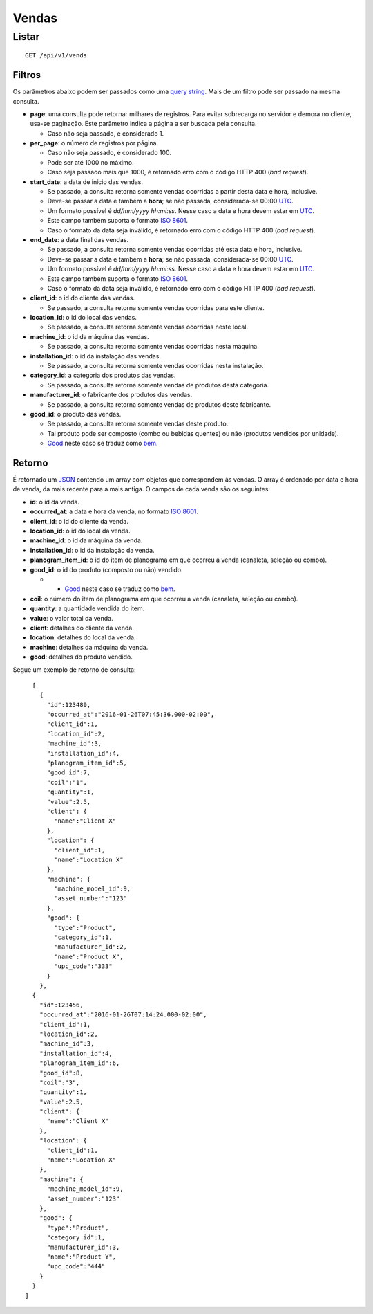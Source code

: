 ######
Vendas
######

Listar
======

::

    GET /api/v1/vends

Filtros
-------

Os parâmetros abaixo podem ser passados como uma `query string <https://en.wikipedia.org/wiki/Query_string>`_. Mais de um filtro pode ser passado na mesma consulta.

* **page**: uma consulta pode retornar milhares de registros. Para evitar sobrecarga no servidor e demora no cliente, usa-se paginação. Este parâmetro indica a página a ser buscada pela consulta.

  * Caso não seja passado, é considerado 1.

* **per_page**: o número de registros por página.

  * Caso não seja passado, é considerado 100.
  * Pode ser até 1000 no máximo.
  * Caso seja passado mais que 1000, é retornado erro com o código HTTP 400 (*bad request*).

* **start_date**: a data de início das vendas.

  * Se passado, a consulta retorna somente vendas ocorridas a partir desta data e hora, inclusive.
  * Deve-se passar a data e também a **hora**; se não passada, considerada-se 00:00 `UTC <https://en.wikipedia.org/wiki/Coordinated_Universal_Time>`_.
  * Um formato possível é *dd/mm/yyyy hh:mi:ss*. Nesse caso a data e hora devem estar em `UTC <https://en.wikipedia.org/wiki/Coordinated_Universal_Time>`_.
  * Este campo também suporta o formato `ISO 8601 <https://en.wikipedia.org/wiki/ISO_8601>`_.
  * Caso o formato da data seja inválido, é retornado erro com o código HTTP 400 (*bad request*).

* **end_date**: a data final das vendas.

  * Se passado, a consulta retorna somente vendas ocorridas até esta data e hora, inclusive.
  * Deve-se passar a data e também a **hora**; se não passada, considerada-se 00:00 `UTC <https://en.wikipedia.org/wiki/Coordinated_Universal_Time>`_.
  * Um formato possível é *dd/mm/yyyy hh:mi:ss*. Nesse caso a data e hora devem estar em `UTC <https://en.wikipedia.org/wiki/Coordinated_Universal_Time>`_.
  * Este campo também suporta o formato `ISO 8601 <https://en.wikipedia.org/wiki/ISO_8601>`_.
  * Caso o formato da data seja inválido, é retornado erro com o código HTTP 400 (*bad request*).

* **client_id**: o id do cliente das vendas.

  * Se passado, a consulta retorna somente vendas ocorridas para este cliente.

* **location_id**: o id do local das vendas.

  * Se passado, a consulta retorna somente vendas ocorridas neste local.

* **machine_id**: o id da máquina das vendas.

  * Se passado, a consulta retorna somente vendas ocorridas nesta máquina.

* **installation_id**: o id da instalação das vendas.

  * Se passado, a consulta retorna somente vendas ocorridas nesta instalação.

* **category_id**: a categoria dos produtos das vendas.

  * Se passado, a consulta retorna somente vendas de produtos desta categoria.

* **manufacturer_id**: o fabricante dos produtos das vendas.

  * Se passado, a consulta retorna somente vendas de produtos deste fabricante.

* **good_id**: o produto das vendas.

  * Se passado, a consulta retorna somente vendas deste produto.
  * Tal produto pode ser composto (combo ou bebidas quentes) ou não (produtos vendidos por unidade).
  * `Good <https://en.wikipedia.org/wiki/Good_%28economics%29>`_ neste caso se traduz como `bem <https://pt.wikipedia.org/wiki/Bem_%28economia%29>`_.

Retorno
-------

É retornado um `JSON <https://en.wikipedia.org/wiki/JSON>`_ contendo um array com objetos que correspondem às vendas. O array é ordenado por data e hora de venda, da mais recente para a mais antiga. O campos de cada venda são os seguintes:

* **id**: o id da venda.
* **occurred_at**: a data e hora da venda, no formato `ISO 8601 <https://en.wikipedia.org/wiki/ISO_8601>`_.
* **client_id**: o id do cliente da venda.
* **location_id**: o id do local da venda.
* **machine_id**: o id da máquina da venda.
* **installation_id**: o id da instalação da venda.
* **planogram_item_id**: o id do item de planograma em que ocorreu a venda (canaleta, seleção ou combo).
* **good_id**: o id do produto (composto ou não) vendido.

  * * `Good <https://en.wikipedia.org/wiki/Good_%28economics%29>`_ neste caso se traduz como `bem <https://pt.wikipedia.org/wiki/Bem_%28economia%29>`_.

* **coil**: o número do item de planograma em que ocorreu a venda (canaleta, seleção ou combo).
* **quantity**: a quantidade vendida do item.
* **value**: o valor total da venda.
* **client**: detalhes do cliente da venda.
* **location**: detalhes do local da venda.
* **machine**: detalhes da máquina da venda.
* **good**: detalhes do produto vendido.

Segue um exemplo de retorno de consulta:

::

    [
      {
        "id":123489,
        "occurred_at":"2016-01-26T07:45:36.000-02:00",
        "client_id":1,
        "location_id":2,
        "machine_id":3,
        "installation_id":4,
        "planogram_item_id":5,
        "good_id":7,
        "coil":"1",
        "quantity":1,
        "value":2.5,
        "client": {
          "name":"Client X"
        },
        "location": {
          "client_id":1,
          "name":"Location X"
        },
        "machine": {
          "machine_model_id":9,
          "asset_number":"123"
        },
        "good": {
          "type":"Product",
          "category_id":1,
          "manufacturer_id":2,
          "name":"Product X",
          "upc_code":"333"
        }
      },
    {
      "id":123456,
      "occurred_at":"2016-01-26T07:14:24.000-02:00",
      "client_id":1,
      "location_id":2,
      "machine_id":3,
      "installation_id":4,
      "planogram_item_id":6,
      "good_id":8,
      "coil":"3",
      "quantity":1,
      "value":2.5,
      "client": {
        "name":"Client X"
      },
      "location": {
        "client_id":1,
        "name":"Location X"
      },
      "machine": {
        "machine_model_id":9,
        "asset_number":"123"
      },
      "good": {
        "type":"Product",
        "category_id":1,
        "manufacturer_id":3,
        "name":"Product Y",
        "upc_code":"444"
      }
    }
  ]
